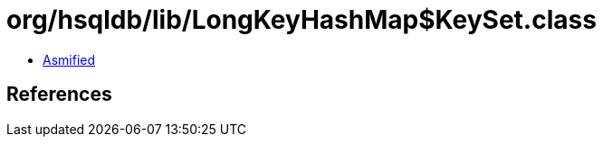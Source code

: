 = org/hsqldb/lib/LongKeyHashMap$KeySet.class

 - link:LongKeyHashMap$KeySet-asmified.java[Asmified]

== References

